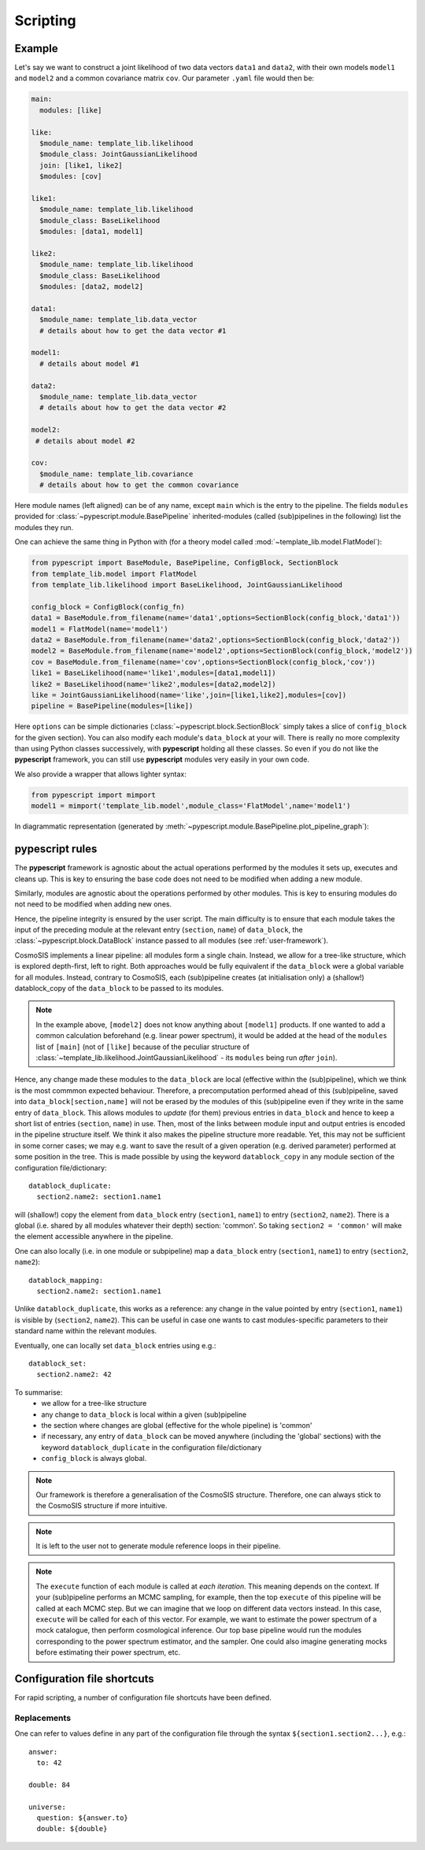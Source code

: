 .. _user-scripting:

Scripting
=========

Example
-------

Let's say we want to construct a joint likelihood of two data vectors ``data1`` and ``data2``, with their own models ``model1`` and ``model2``
and a common covariance matrix ``cov``. Our parameter ``.yaml`` file would then be:

.. code-block:: yaml

  main:
    modules: [like]

  like:
    $module_name: template_lib.likelihood
    $module_class: JointGaussianLikelihood
    join: [like1, like2]
    $modules: [cov]

  like1:
    $module_name: template_lib.likelihood
    $module_class: BaseLikelihood
    $modules: [data1, model1]

  like2:
    $module_name: template_lib.likelihood
    $module_class: BaseLikelihood
    $modules: [data2, model2]

  data1:
    $module_name: template_lib.data_vector
    # details about how to get the data vector #1

  model1:
    # details about model #1

  data2:
    $module_name: template_lib.data_vector
    # details about how to get the data vector #2

  model2:
   # details about model #2

  cov:
    $module_name: template_lib.covariance
    # details about how to get the common covariance


Here module names (left aligned) can be of any name, except ``main`` which is the entry to the pipeline.
The fields ``modules`` provided for :class:`~pypescript.module.BasePipeline` inherited-modules  (called (sub)pipelines in the following)
list the modules they run.

One can achieve the same thing in Python with (for a theory model called :mod:`~template_lib.model.FlatModel`):

.. code-block:: python

  from pypescript import BaseModule, BasePipeline, ConfigBlock, SectionBlock
  from template_lib.model import FlatModel
  from template_lib.likelihood import BaseLikelihood, JointGaussianLikelihood

  config_block = ConfigBlock(config_fn)
  data1 = BaseModule.from_filename(name='data1',options=SectionBlock(config_block,'data1'))
  model1 = FlatModel(name='model1')
  data2 = BaseModule.from_filename(name='data2',options=SectionBlock(config_block,'data2'))
  model2 = BaseModule.from_filename(name='model2',options=SectionBlock(config_block,'model2'))
  cov = BaseModule.from_filename(name='cov',options=SectionBlock(config_block,'cov'))
  like1 = BaseLikelihood(name='like1',modules=[data1,model1])
  like2 = BaseLikelihood(name='like2',modules=[data2,model2])
  like = JointGaussianLikelihood(name='like',join=[like1,like2],modules=[cov])
  pipeline = BasePipeline(modules=[like])

Here ``options`` can be simple dictionaries (:class:`~pypescript.block.SectionBlock` simply takes a slice of ``config_block`` for the given section).
You can also modify each module's ``data_block`` at your will.
There is really no more complexity than using Python classes successively, with **pypescript** holding all these classes.
So even if you do not like the **pypescript** framework, you can still use **pypescript** modules very easily in your own code.

We also provide a wrapper that allows lighter syntax:

.. code-block:: python

  from pypescript import mimport
  model1 = mimport('template_lib.model',module_class='FlatModel',name='model1')

In diagrammatic representation (generated by :meth:`~pypescript.module.BasePipeline.plot_pipeline_graph`):

  .. image:: ../static/pipe3.png

**pypescript** rules
--------------------

The **pypescript** framework is agnostic about the actual operations performed by the modules it sets up, executes and cleans up.
This is key to ensuring the base code does not need to be modified when adding a new module.

Similarly, modules are agnostic about the operations performed by other modules.
This is key to ensuring modules do not need to be modified when adding new ones.

Hence, the pipeline integrity is ensured by the user script.
The main difficulty is to ensure that each module takes the input of the preceding module at the relevant entry (``section``, ``name``)
of ``data_block``, the :class:`~pypescript.block.DataBlock` instance passed to all modules (see :ref:`user-framework`).

CosmoSIS implements a linear pipeline: all modules form a single chain.
Instead, we allow for a tree-like structure, which is explored depth-first, left to right.
Both approaches would be fully equivalent if the ``data_block`` were a global variable for all modules.
Instead, contrary to CosmoSIS, each (sub)pipeline creates (at initialisation only) a (shallow!) datablock_copy of the ``data_block`` to be passed to its modules.

.. note::

  In the example above, ``[model2]`` does not know anything about ``[model1]`` products. If one wanted to add a common calculation beforehand
  (e.g. linear power spectrum), it would be added at the head of the ``modules`` list of ``[main]``
  (not of ``[like]`` because of the peculiar structure of :class:`~template_lib.likelihood.JointGaussianLikelihood` - its ``modules`` being run *after* ``join``).

Hence, any change made these modules to the ``data_block`` are local (effective within the (sub)pipeline), which we think is the most commmon expected behaviour.
Therefore, a precomputation performed ahead of this (sub)pipeline, saved into ``data_block[section,name]`` will not be erased by the
modules of this (sub)pipeline even if they write in the same entry of ``data_block``.
This allows modules to *update* (for them) previous entries in ``data_block`` and hence to keep a short list of entries (``section``, ``name``) in use.
Then, most of the links between module input and output entries is encoded in the pipeline structure itself.
We think it also makes the pipeline structure more readable.
Yet, this may not be sufficient in some corner cases; we may e.g. want to save the result of a given operation (e.g. derived parameter)
performed at some position in the tree. This is made possible by using the keyword ``datablock_copy`` in any module section of the configuration file/dictionary::

  datablock_duplicate:
    section2.name2: section1.name1

will (shallow!) copy the element from ``data_block`` entry (``section1``, ``name1``) to entry (``section2``, ``name2``).
There is a global (i.e. shared by all modules whatever their depth) section: 'common'. So taking ``section2 = 'common'`` will make the element accessible anywhere in the pipeline.

One can also locally (i.e. in one module or subpipeline) map a ``data_block`` entry (``section1``, ``name1``) to entry (``section2``, ``name2``)::

  datablock_mapping:
    section2.name2: section1.name1

Unlike ``datablock_duplicate``, this works as a reference: any change in the value pointed by entry (``section1``, ``name1``) is visible by (``section2``, ``name2``).
This can be useful in case one wants to cast modules-specific parameters to their standard name within the relevant modules.

Eventually, one can locally set ``data_block`` entries using e.g.::

  datablock_set:
    section2.name2: 42

To summarise:
  - we allow for a tree-like structure
  - any change to ``data_block`` is local within a given (sub)pipeline
  - the section where changes are global (effective for the whole pipeline) is 'common'
  - if necessary, any entry of ``data_block`` can be moved anywhere (including the 'global' sections) with the keyword ``datablock_duplicate`` in the configuration file/dictionary
  - ``config_block`` is always global.

.. note::

  Our framework is therefore a generalisation of the CosmoSIS structure.
  Therefore, one can always stick to the CosmoSIS structure if more intuitive.

.. note::

  It is left to the user not to generate module reference loops in their pipeline.

.. note::

  The ``execute`` function of each module is called at *each iteration*. This meaning depends on the context.
  If your (sub)pipeline performs an MCMC sampling, for example, then the top ``execute`` of this pipeline will be called at each MCMC step.
  But we can imagine that we loop on different data vectors instead. In this case, ``execute`` will be called for each of this vector.
  For example, we want to estimate the power spectrum of a mock catalogue, then perform cosmological inference.
  Our top base pipeline would run the modules corresponding to the power spectrum estimator, and the sampler.
  One could also imagine generating mocks before estimating their power spectrum, etc.

Configuration file shortcuts
----------------------------

For rapid scripting, a number of configuration file shortcuts have been defined.

Replacements
^^^^^^^^^^^^
One can refer to values define in any part of the configuration file through the syntax ``${section1.section2...}``, e.g.::

  answer:
    to: 42

  double: 84

  universe:
    question: ${answer.to}
    double: ${double}
